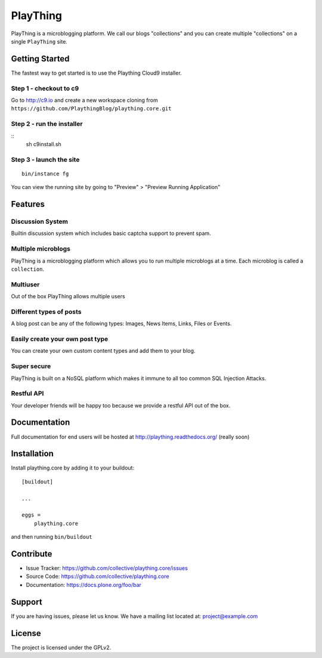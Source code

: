 .. This README is meant for consumption by humans and pypi. Pypi can render rst files so please do not use Sphinx features.
   If you want to learn more about writing documentation, please check out: http://docs.plone.org/about/documentation_styleguide_addons.html
   This text does not appear on pypi or github. It is a comment.

==============================================================================
PlayThing
==============================================================================
.. image:: https://github.com/PlaythingBlog/branding/blob/master/playthinglogo.png?raw=true

PlayThing is a microblogging platform.
We call our blogs "collections" and you can create multiple "collections" on a single
``PlayThing`` site.

Getting Started
-----------------
The fastest way to get started is to use the Plaything Cloud9 installer.

Step 1 - checkout to c9
`````````````````````````
Go to http://c9.io and create a new workspace cloning from ``https://github.com/PlaythingBlog/plaything.core.git``

.. image:: https://github.com/PlaythingBlog/plaything.core/blob/master/docs/images/creating-a-plaything-dev-box.png?raw=true

Step 2 - run the installer
`````````````````````````````
::
    sh c9install.sh

Step 3 - launch the site
````````````````````````````
::

   bin/instance fg

You can view the running site by going to "Preview" > "Preview Running Application"

Features
---------
Discussion System
``````````````````
Builtin discussion system which includes basic captcha support to prevent spam.

Multiple microblogs
````````````````````
PlayThing is a microblogging platform which allows you to run multiple microblogs
at a time. 
Each microblog is called a ``collection``.

Multiuser
````````````
Out of the box PlayThing allows multiple users

Different types of posts
``````````````````````````
A blog post can be any of the following types:
Images, News Items, Links, Files or Events.

Easily create your own post type
```````````````````````````````````
You can create your own custom content types and add them to your blog.

Super secure
`````````````
PlayThing is built on a NoSQL platform which makes it immune to all too common
SQL Injection Attacks.

Restful API 
````````````````
Your developer friends will be happy too because we provide a restful API out of the box.



Documentation
-------------
Full documentation for end users will be hosted at
http://plaything.readthedocs.org/ (really soon)



Installation
------------

Install plaything.core by adding it to your buildout::

    [buildout]

    ...

    eggs =
        plaything.core


and then running ``bin/buildout``


Contribute
----------

- Issue Tracker: https://github.com/collective/plaything.core/issues
- Source Code: https://github.com/collective/plaything.core
- Documentation: https://docs.plone.org/foo/bar


Support
-------

If you are having issues, please let us know.
We have a mailing list located at: project@example.com


License
-------

The project is licensed under the GPLv2.
